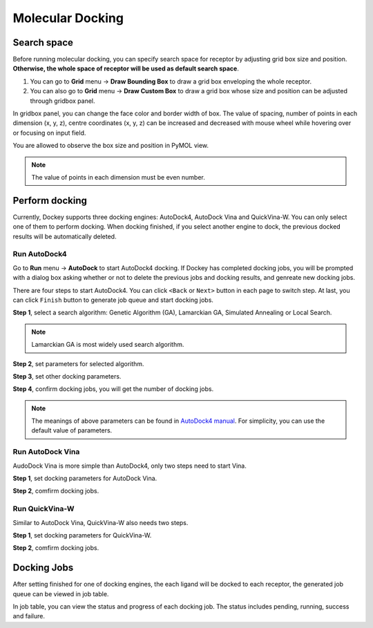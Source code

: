 Molecular Docking
=================

Search space
------------

Before running molecular docking, you can specify search space for receptor by adjusting grid box size and position. **Otherwise, the whole space of receptor will be used as default search space**.

#. You can go to **Grid** menu -> **Draw Bounding Box** to draw a grid box enveloping the whole receptor.

#. You can also go to **Grid** menu -> **Draw Custom Box** to draw a grid box whose size and position can be adjusted through gridbox panel.

.. rst-class:: wy-text-center

	|grid|

In gridbox panel, you can change the face color and border width of box. The value of spacing, number of points in each dimension (x, y, z), centre coordinates (x, y, z) can be increased and decreased with mouse wheel while hovering over or focusing on input field. 

You are allowed to observe the box size and position in PyMOL view.

.. note::

	The value of points in each dimension must be even number.

Perform docking
---------------

Currently, Dockey supports three docking engines: AutoDock4, AutoDock Vina and QuickVina-W. You can only select one of them to perform docking. When docking finished, if you select another engine to dock, the previous docked results will be automatically deleted.

Run AutoDock4
~~~~~~~~~~~~~

Go to **Run** menu -> **AutoDock** to start AutoDock4 docking. If Dockey has completed docking jobs, you will be prompted with a dialog box asking whether or not to delete the previous jobs and docking results, and genreate new docking jobs.

.. rst-class:: wy-text-center

	|taskdlg|

There are four steps to start AutoDock4. You can click ``<Back`` or ``Next>`` button in each page to switch step. At last, you can click ``Finish`` button to generate job queue and start docking jobs.

**Step 1**, select a search algorithm: Genetic Algorithm (GA), Lamarckian GA, Simulated Annealing or Local Search. 

.. rst-class:: wy-text-center

	|ad1|

.. note::

	Lamarckian GA is most widely used search algorithm.

**Step 2**, set parameters for selected algorithm.

.. rst-class:: wy-text-center

	|ad2|

**Step 3**, set other docking parameters.

.. rst-class:: wy-text-center

	|ad3|

**Step 4**, confirm docking jobs, you will get the number of docking jobs.

.. rst-class:: wy-text-center

	|ad4|

.. note::

	The meanings of above parameters can be found in `AutoDock4 manual <https://autodock.scripps.edu/wp-content/uploads/sites/56/2021/10/AutoDock4.2.6_UserGuide.pdf>`_. For simplicity, you can use the default value of parameters.

Run AutoDock Vina
~~~~~~~~~~~~~~~~~

AudoDock Vina is more simple than AutoDock4, only two steps need to start Vina.

**Step 1**, set docking parameters for AutoDock Vina.

.. rst-class:: wy-text-center

	|vina1|

**Step 2**, comfirm docking jobs.

.. rst-class:: wy-text-center

	|vina2|

Run QuickVina-W
~~~~~~~~~~~~~~~

Similar to AutoDock Vina, QuickVina-W also needs two steps.

**Step 1**, set docking parameters for QuickVina-W.

.. rst-class:: wy-text-center

	|qvinaw1|

**Step 2**, comfirm docking jobs.

.. rst-class:: wy-text-center

	|qvinaw2|

Docking Jobs
------------

After setting finished for one of docking engines, the each ligand will be docked to each receptor, the generated job queue can be viewed in job table.

.. rst-class:: wy-text-center

	|jobtb|

In job table, you can view the status and progress of each docking job. The status includes pending, running, success and failure.


.. |grid| image:: _static/grid.png
	:width: 500
.. |taskdlg| image:: _static/taskdlg.png
	:width: 500
.. |ad1| image:: _static/ad1.png
	:width: 500
.. |ad2| image:: _static/ad2.png
	:width: 500
.. |ad3| image:: _static/ad3.png
	:width: 500
.. |ad4| image:: _static/ad4.png
	:width: 500
.. |vina1| image:: _static/vina1.png
	:width: 500
.. |vina2| image:: _static/vina2.png
	:width: 500
.. |qvinaw1| image:: _static/qvinaw1.png
	:width: 500
.. |qvinaw2| image:: _static/qvinaw2.png
	:width: 500
.. |jobtb| image:: _static/jobtb.png
	:width: 400